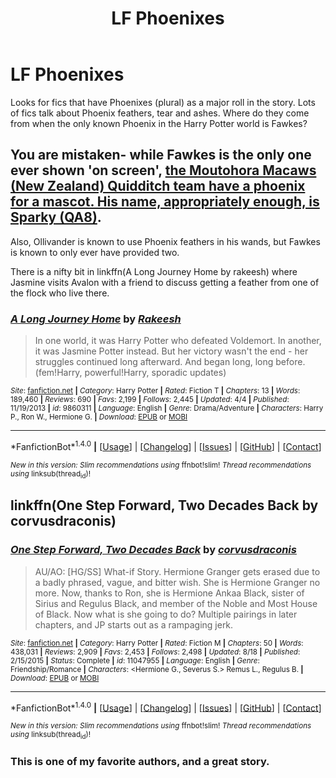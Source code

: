 #+TITLE: LF Phoenixes

* LF Phoenixes
:PROPERTIES:
:Author: nounusednames
:Score: 3
:DateUnix: 1481320698.0
:DateShort: 2016-Dec-10
:FlairText: Request
:END:
Looks for fics that have Phoenixes (plural) as a major roll in the story. Lots of fics talk about Phoenix feathers, tear and ashes. Where do they come from when the only known Phoenix in the Harry Potter world is Fawkes?


** You are mistaken- while Fawkes is the only one ever shown 'on screen', [[https://www.hp-lexicon.org/creature/birds/phoenix/][the Moutohora Macaws (New Zealand) Quidditch team have a phoenix for a mascot. His name, appropriately enough, is Sparky (QA8)]].

Also, Ollivander is known to use Phoenix feathers in his wands, but Fawkes is known to only ever have provided two.

There is a nifty bit in linkffn(A Long Journey Home by rakeesh) where Jasmine visits Avalon with a friend to discuss getting a feather from one of the flock who live there.
:PROPERTIES:
:Author: wordhammer
:Score: 6
:DateUnix: 1481324661.0
:DateShort: 2016-Dec-10
:END:

*** [[http://www.fanfiction.net/s/9860311/1/][*/A Long Journey Home/*]] by [[https://www.fanfiction.net/u/236698/Rakeesh][/Rakeesh/]]

#+begin_quote
  In one world, it was Harry Potter who defeated Voldemort. In another, it was Jasmine Potter instead. But her victory wasn't the end - her struggles continued long afterward. And began long, long before. (fem!Harry, powerful!Harry, sporadic updates)
#+end_quote

^{/Site/: [[http://www.fanfiction.net/][fanfiction.net]] *|* /Category/: Harry Potter *|* /Rated/: Fiction T *|* /Chapters/: 13 *|* /Words/: 189,460 *|* /Reviews/: 690 *|* /Favs/: 2,199 *|* /Follows/: 2,445 *|* /Updated/: 4/4 *|* /Published/: 11/19/2013 *|* /id/: 9860311 *|* /Language/: English *|* /Genre/: Drama/Adventure *|* /Characters/: Harry P., Ron W., Hermione G. *|* /Download/: [[http://www.ff2ebook.com/old/ffn-bot/index.php?id=9860311&source=ff&filetype=epub][EPUB]] or [[http://www.ff2ebook.com/old/ffn-bot/index.php?id=9860311&source=ff&filetype=mobi][MOBI]]}

--------------

*FanfictionBot*^{1.4.0} *|* [[[https://github.com/tusing/reddit-ffn-bot/wiki/Usage][Usage]]] | [[[https://github.com/tusing/reddit-ffn-bot/wiki/Changelog][Changelog]]] | [[[https://github.com/tusing/reddit-ffn-bot/issues/][Issues]]] | [[[https://github.com/tusing/reddit-ffn-bot/][GitHub]]] | [[[https://www.reddit.com/message/compose?to=tusing][Contact]]]

^{/New in this version: Slim recommendations using/ ffnbot!slim! /Thread recommendations using/ linksub(thread_id)!}
:PROPERTIES:
:Author: FanfictionBot
:Score: 1
:DateUnix: 1481324696.0
:DateShort: 2016-Dec-10
:END:


** linkffn(One Step Forward, Two Decades Back by corvusdraconis)
:PROPERTIES:
:Author: ccoottyy123
:Score: 2
:DateUnix: 1481325023.0
:DateShort: 2016-Dec-10
:END:

*** [[http://www.fanfiction.net/s/11047955/1/][*/One Step Forward, Two Decades Back/*]] by [[https://www.fanfiction.net/u/5751039/corvusdraconis][/corvusdraconis/]]

#+begin_quote
  AU/AO: [HG/SS] What-if Story. Hermione Granger gets erased due to a badly phrased, vague, and bitter wish. She is Hermione Granger no more. Now, thanks to Ron, she is Hermione Ankaa Black, sister of Sirius and Regulus Black, and member of the Noble and Most House of Black. Now what is she going to do? Multiple pairings in later chapters, and JP starts out as a rampaging jerk.
#+end_quote

^{/Site/: [[http://www.fanfiction.net/][fanfiction.net]] *|* /Category/: Harry Potter *|* /Rated/: Fiction M *|* /Chapters/: 50 *|* /Words/: 438,031 *|* /Reviews/: 2,909 *|* /Favs/: 2,453 *|* /Follows/: 2,498 *|* /Updated/: 8/18 *|* /Published/: 2/15/2015 *|* /Status/: Complete *|* /id/: 11047955 *|* /Language/: English *|* /Genre/: Friendship/Romance *|* /Characters/: <Hermione G., Severus S.> Remus L., Regulus B. *|* /Download/: [[http://www.ff2ebook.com/old/ffn-bot/index.php?id=11047955&source=ff&filetype=epub][EPUB]] or [[http://www.ff2ebook.com/old/ffn-bot/index.php?id=11047955&source=ff&filetype=mobi][MOBI]]}

--------------

*FanfictionBot*^{1.4.0} *|* [[[https://github.com/tusing/reddit-ffn-bot/wiki/Usage][Usage]]] | [[[https://github.com/tusing/reddit-ffn-bot/wiki/Changelog][Changelog]]] | [[[https://github.com/tusing/reddit-ffn-bot/issues/][Issues]]] | [[[https://github.com/tusing/reddit-ffn-bot/][GitHub]]] | [[[https://www.reddit.com/message/compose?to=tusing][Contact]]]

^{/New in this version: Slim recommendations using/ ffnbot!slim! /Thread recommendations using/ linksub(thread_id)!}
:PROPERTIES:
:Author: FanfictionBot
:Score: 2
:DateUnix: 1481325033.0
:DateShort: 2016-Dec-10
:END:


*** This is one of my favorite authors, and a great story.
:PROPERTIES:
:Author: hockeypup
:Score: 1
:DateUnix: 1481343644.0
:DateShort: 2016-Dec-10
:END:
